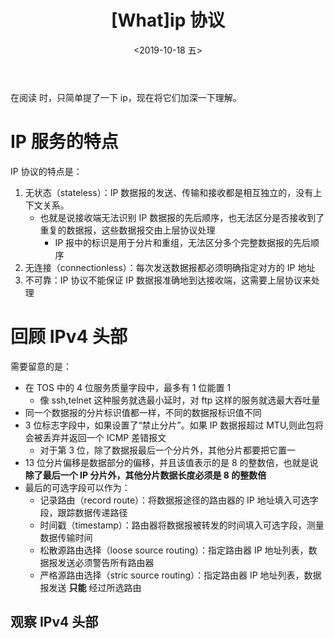 #+TITLE: [What]ip 协议
#+DATE: <2019-10-18 五> 
#+TAGS: CS
#+LAYOUT: post
#+CATEGORIES: book,Linux高性能服务器编程
#+NAME: <book_linux_server_chapter_2.org>
#+OPTIONS: ^:nil
#+OPTIONS: ^:{}

在阅读 [[http://kcmetercec.top/categories/book/%25E5%259B%25BE%25E8%25A7%25A3TCPIP-%25E5%2585%25A5%25E9%2597%25A8/][<<图解TCPIP>>]] 时，只简单提了一下 ip，现在将它们加深一下理解。
#+BEGIN_EXPORT html
<!--more-->
#+END_EXPORT
* IP 服务的特点
IP 协议的特点是：
1. 无状态（stateless）：IP 数据报的发送、传输和接收都是相互独立的，没有上下文关系。
  - 也就是说接收端无法识别 IP 数据报的先后顺序，也无法区分是否接收到了重复的数据报，这些数据报交由上层协议处理
    + IP 报中的标识是用于分片和重组，无法区分多个完整数据报的先后顺序
2. 无连接（connectionless）：每次发送数据报都必须明确指定对方的 IP 地址
3. 不可靠：IP 协议不能保证 IP 数据报准确地到达接收端，这需要上层协议来处理
* 回顾 IPv4 头部
[[./ipv4_header.jpg]]

需要留意的是：
- 在 TOS 中的 4 位服务质量字段中，最多有 1 位能置 1
  + 像 ssh,telnet 这种服务就选最小延时，对 ftp 这样的服务就选最大吞吐量
- 同一个数据报的分片标识值都一样，不同的数据报标识值不同
- 3 位标志字段中，如果设置了“禁止分片”。如果 IP 数据报超过 MTU,则此包将会被丢弃并返回一个 ICMP 差错报文
  + 对于第 3 位，除了数据报最后一个分片外，其他分片都要把它置一
- 13 位分片偏移是数据部分的偏移，并且该值表示的是 8 的整数倍，也就是说 *除了最后一个 IP 分片外，其他分片数据长度必须是 8 的整数倍*
- 最后的可选字段可以作为：
  - 记录路由（record route）：将数据报途径的路由器的 IP 地址填入可选字段，跟踪数据传递路径
  - 时间戳（timestamp）：路由器将数据报被转发的时间填入可选字段，测量数据传输时间
  - 松散源路由选择（loose source routing）：指定路由器 IP 地址列表，数据报发送必须警告所有路由器
  - 严格源路由选择（stric source routing）：指定路由器 IP 地址列表，数据报发送 *只能* 经过所选路由
** 观察 IPv4 头部
